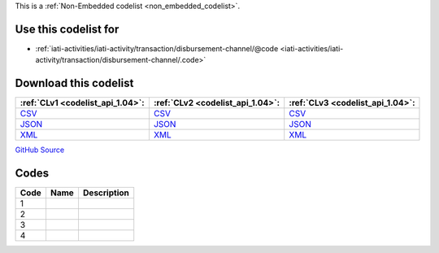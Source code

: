 







This is a :ref:`Non-Embedded codelist <non_embedded_codelist>`.



Use this codelist for
---------------------

* :ref:`iati-activities/iati-activity/transaction/disbursement-channel/@code <iati-activities/iati-activity/transaction/disbursement-channel/.code>`



Download this codelist
----------------------

.. list-table::
   :header-rows: 1

   * - :ref:`CLv1 <codelist_api_1.04>`:
     - :ref:`CLv2 <codelist_api_1.04>`:
     - :ref:`CLv3 <codelist_api_1.04>`:

   * - `CSV <../downloads/clv1/codelist/DisbursementChannel.csv>`__
     - `CSV <../downloads/clv2/csv/fr/DisbursementChannel.csv>`__
     - `CSV <../downloads/clv3/csv/fr/DisbursementChannel.csv>`__

   * - `JSON <../downloads/clv1/codelist/DisbursementChannel.json>`__
     - `JSON <../downloads/clv2/json/fr/DisbursementChannel.json>`__
     - `JSON <../downloads/clv3/json/fr/DisbursementChannel.json>`__

   * - `XML <../downloads/clv1/codelist/DisbursementChannel.xml>`__
     - `XML <../downloads/clv2/xml/DisbursementChannel.xml>`__
     - `XML <../downloads/clv3/xml/DisbursementChannel.xml>`__

`GitHub Source <https://github.com/IATI/IATI-Codelists-NonEmbedded/blob/master/xml/DisbursementChannel.xml>`__

Codes
-----

.. _DisbursementChannel:
.. list-table::
   :header-rows: 1


   * - Code
     - Name
     - Description

   

   * - 1
     - 
     - 

   

   * - 2
     - 
     - 

   

   * - 3
     - 
     - 

   

   * - 4
     - 
     - 

   

